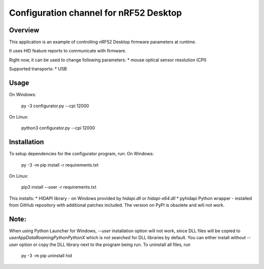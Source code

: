 .. _configuration_channel:

Configuration channel for nRF52 Desktop
#######################################

Overview
********

This application is an example of controlling nRF52 Desktop firmware parameters at runtime.

It uses HID feature reports to communicate with firmware.

Right now, it can be used to change following parameters:
* mouse optical sensor resolution (CPI)

Supported transports:
* USB

Usage
*****
On Windows:

	py -3 configurator.py --cpi 12000

On Linux:

	python3 configurator.py --cpi 12000

Installation
************
To setup dependencies for the configurator program, run:
On Windows:

	py -3 -m pip install -r requirements.txt

On Linux:

	pip3 install --user -r requirements.txt

This installs:
* HIDAPI library - on Windows provided by `hidapi.dll` or `hidapi-x64.dll`
* pyhidapi Python wrapper - installed from GitHub repository with additional patches included. The version on PyPI is obsolete and will not work.

Note:
************
When using Python Launcher for Windows, `--user` installation option will not work, since DLL files will be copied to `user\AppData\Roaming\Python\PythonX` which is not searched for DLL libraries by default. You can either install without `--user` option or copy the DLL library next to the program being run. To uninstall all files, run

	py -3 -m pip uninstall hid
